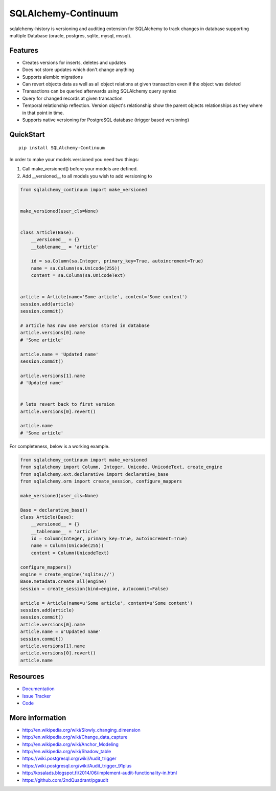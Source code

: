 SQLAlchemy-Continuum
====================

|Build Status| |Version Status| |Downloads|

sqlalchemy-history is versioning and auditing extension for SQLAlchemy to track changes in database supporting multiple Database (oracle, postgres, sqlite, mysql, mssql).



Features
--------

- Creates versions for inserts, deletes and updates
- Does not store updates which don't change anything
- Supports alembic migrations
- Can revert objects data as well as all object relations at given transaction even if the object was deleted
- Transactions can be queried afterwards using SQLAlchemy query syntax
- Query for changed records at given transaction
- Temporal relationship reflection. Version object's relationship show the parent objects relationships as they where in that point in time.
- Supports native versioning for PostgreSQL database (trigger based versioning)


QuickStart
----------

::


    pip install SQLAlchemy-Continuum



In order to make your models versioned you need two things:

1. Call make_versioned() before your models are defined.
2. Add __versioned__ to all models you wish to add versioning to


.. code-block:: python


    from sqlalchemy_continuum import make_versioned


    make_versioned(user_cls=None)


    class Article(Base):
        __versioned__ = {}
        __tablename__ = 'article'

        id = sa.Column(sa.Integer, primary_key=True, autoincrement=True)
        name = sa.Column(sa.Unicode(255))
        content = sa.Column(sa.UnicodeText)


    article = Article(name='Some article', content='Some content')
    session.add(article)
    session.commit()

    # article has now one version stored in database
    article.versions[0].name
    # 'Some article'

    article.name = 'Updated name'
    session.commit()

    article.versions[1].name
    # 'Updated name'


    # lets revert back to first version
    article.versions[0].revert()

    article.name
    # 'Some article'

For completeness, below is a working example.

.. code-block:: python

    from sqlalchemy_continuum import make_versioned
    from sqlalchemy import Column, Integer, Unicode, UnicodeText, create_engine
    from sqlalchemy.ext.declarative import declarative_base
    from sqlalchemy.orm import create_session, configure_mappers

    make_versioned(user_cls=None)

    Base = declarative_base()
    class Article(Base):
        __versioned__ = {}
        __tablename__ = 'article'
        id = Column(Integer, primary_key=True, autoincrement=True)
        name = Column(Unicode(255))
        content = Column(UnicodeText)

    configure_mappers()
    engine = create_engine('sqlite://')
    Base.metadata.create_all(engine)
    session = create_session(bind=engine, autocommit=False)

    article = Article(name=u'Some article', content=u'Some content')
    session.add(article)
    session.commit()
    article.versions[0].name
    article.name = u'Updated name'
    session.commit()
    article.versions[1].name
    article.versions[0].revert()
    article.name

Resources
---------

- `Documentation <https://sqlalchemy-continuum.readthedocs.io/>`_
- `Issue Tracker <http://github.com/kvesteri/sqlalchemy-continuum/issues>`_
- `Code <http://github.com/kvesteri/sqlalchemy-continuum/>`_


.. image:: http://i.imgur.com/UFaRx.gif


.. |Build Status| image:: https://github.com/kvesteri/sqlalchemy-continuum/workflows/Test/badge.svg
   :target: https://github.com/kvesteri/sqlalchemy-continuum/actions?query=workflow%3ATest
.. |Version Status| image:: https://img.shields.io/pypi/v/SQLAlchemy-Continuum.png
   :target: https://pypi.python.org/pypi/SQLAlchemy-Continuum/
.. |Downloads| image:: https://img.shields.io/pypi/dm/SQLAlchemy-Continuum.png
   :target: https://pypi.python.org/pypi/SQLAlchemy-Continuum/


More information
----------------

- http://en.wikipedia.org/wiki/Slowly_changing_dimension
- http://en.wikipedia.org/wiki/Change_data_capture
- http://en.wikipedia.org/wiki/Anchor_Modeling
- http://en.wikipedia.org/wiki/Shadow_table
- https://wiki.postgresql.org/wiki/Audit_trigger
- https://wiki.postgresql.org/wiki/Audit_trigger_91plus
- http://kosalads.blogspot.fi/2014/06/implement-audit-functionality-in.html
- https://github.com/2ndQuadrant/pgaudit
